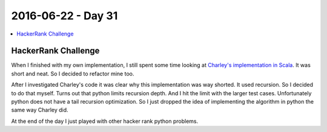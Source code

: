 ===================
2016-06-22 - Day 31
===================

.. contents:: :local:

HackerRank Challenge
====================

When I finished with my own implementation, I still spent some time looking
at `Charley's implementation in Scala <https://github.com/ctlewitt/Scala-Practice/blob/master/src/BearAndSteadyGene.scala>`_.
It was short and neat.
So I decided to refactor mine too.

After I investigated Charley's code it was clear why this implementation
was way shorted. It used recursion.
So I decided to do that myself.
Turns out that python limits recursion depth. And I hit the limit
with the larger test cases.
Unfortunately python does not have a tail recursion optimization.
So I just dropped the idea of implementing the algorithm in python the
same way Charley did.

At the end of the day I just played with other hacker rank python problems.

